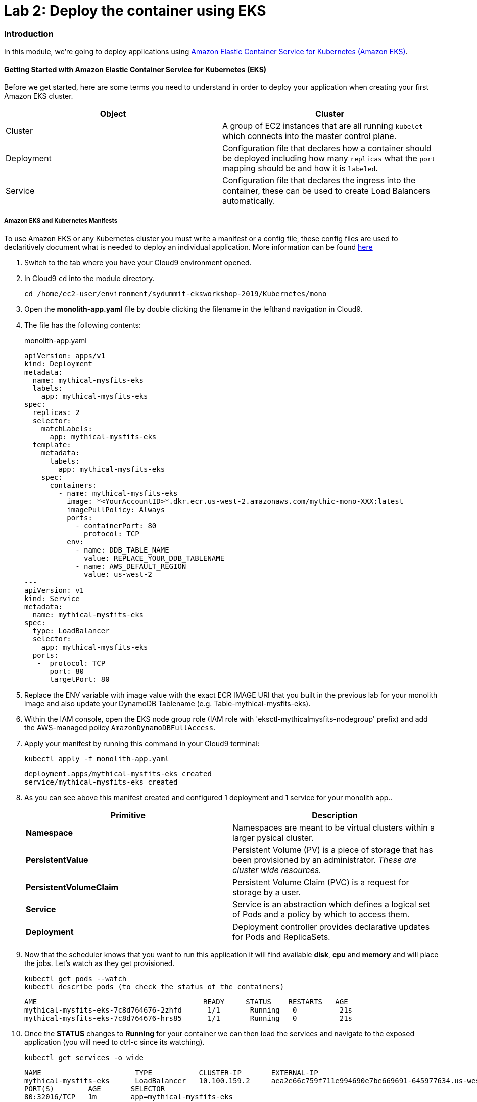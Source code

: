 = Lab 2: Deploy the container using EKS

=== Introduction

In this module, we're going to deploy applications using http://aws.amazon.com/eks/[Amazon Elastic Container Service for Kubernetes (Amazon EKS)].

==== Getting Started with Amazon Elastic Container Service for Kubernetes (EKS)

Before we get started, here are some terms you need to understand in order to
deploy your application when creating your first Amazon EKS cluster.

[options="header"]
|=======================
| Object | Cluster
| Cluster | A group of EC2 instances that are all running `kubelet` which
connects into the master control plane.
| Deployment | Configuration file that declares how a container should be
deployed including how many `replicas` what the `port` mapping should be and how
it is `labeled`.
| Service | Configuration file that declares the ingress into the container,
these can be used to create Load Balancers automatically.
|=======================

===== Amazon EKS and Kubernetes Manifests

To use Amazon EKS or any Kubernetes cluster you must write a manifest or a
config file, these config files are used to declaritively document what is
needed to deploy an individual application. More information can be found
https://kubernetes.io/docs/concepts/workloads/controllers/deployment/[here]

1. Switch to the tab where you have your Cloud9 environment opened.

2. In Cloud9 `cd` into the module directory.
+
[source,shell]
----
cd /home/ec2-user/environment/sydummit-eksworkshop-2019/Kubernetes/mono
----
+
3. Open the *monolith-app.yaml* file by double clicking the filename
in the lefthand navigation in Cloud9.

4. The file has the following contents:
+
.monolith-app.yaml
[source,yaml]
----
apiVersion: apps/v1
kind: Deployment
metadata:
  name: mythical-mysfits-eks
  labels:
    app: mythical-mysfits-eks
spec:
  replicas: 2
  selector:
    matchLabels:
      app: mythical-mysfits-eks
  template:
    metadata:
      labels:
        app: mythical-mysfits-eks
    spec:
      containers:
        - name: mythical-mysfits-eks
          image: *<YourAccountID>*.dkr.ecr.us-west-2.amazonaws.com/mythic-mono-XXX:latest
          imagePullPolicy: Always
          ports:
            - containerPort: 80
              protocol: TCP
          env:
            - name: DDB_TABLE_NAME
              value: REPLACE_YOUR_DDB_TABLENAME
            - name: AWS_DEFAULT_REGION
              value: us-west-2
---
apiVersion: v1
kind: Service
metadata:
  name: mythical-mysfits-eks
spec:
  type: LoadBalancer
  selector:
    app: mythical-mysfits-eks
  ports:
   -  protocol: TCP
      port: 80
      targetPort: 80 
----
+

5. Replace the ENV variable with image value with the exact ECR IMAGE URI that you built in the previous lab for your monolith image and also update your DynamoDB Tablename (e.g. Table-mythical-mysfits-eks).

6. Within the IAM console, open the EKS node group role (IAM role with 'eksctl-mythicalmysfits-nodegroup' prefix) and add the AWS-managed policy `AmazonDynamoDBFullAccess`.

7. Apply your manifest by running this command in your Cloud9 terminal:
+
[source,shell]
----
kubectl apply -f monolith-app.yaml
----
+
[.output]
....
deployment.apps/mythical-mysfits-eks created
service/mythical-mysfits-eks created
....
+
8. As you can see above this manifest created and configured 1 deployment and 1 service for your monolith app..
+
[options="header"]
|=======================
| Primitive | Description
| *Namespace* | Namespaces are meant to be virtual clusters within a larger
pysical cluster.
| *PersistentValue* | Persistent Volume (PV) is a piece of storage that has been
provisioned by an administrator. _These are cluster wide resources._
| *PersistentVolumeClaim* | Persistent Volume Claim (PVC) is a request for storage
by a user.
| *Service* | Service is an abstraction which defines a logical set of Pods
and a policy by which to access them.
| *Deployment* | Deployment controller provides declarative updates for Pods and
ReplicaSets.
|=======================
+
9. Now that the scheduler knows that you want to run this application it will
   find available *disk*, *cpu* and *memory* and will place the jobs. Let's
   watch as they get provisioned.
+
[source,shell]
----
kubectl get pods --watch
kubectl describe pods (to check the status of the containers)
----
+
[.output]
....
AME                                       READY     STATUS    RESTARTS   AGE
mythical-mysfits-eks-7c8d764676-2zhfd      1/1       Running   0          21s
mythical-mysfits-eks-7c8d764676-hrs85      1/1       Running   0          21s
....
+
10. Once the *STATUS* changes to *Running* for  your container we can
   then load the services and navigate to the exposed application (you will
   need to ctrl-c since its watching).
+
[source,shell]
----
kubectl get services -o wide
----
+
[.output]
....
NAME                      TYPE           CLUSTER-IP       EXTERNAL-IP                                 
mythical-mysfits-eks      LoadBalancer   10.100.159.2     aea2e66c759f711e994690e7be669691-645977634.us-west-2.elb.amazonaws.com  
PORT(S)        AGE       SELECTOR 
80:32016/TCP   1m        app=mythical-mysfits-eks 
....
+
11. Here we can see that we're exposing the *frontend* using an ELB which is
   available at the *EXTERNAL-IP* field. Copy and paste this into a new browser
   tab.

12. Issue a curl command. *Note: It can take some time for the ALB to have healthy backend instances, so keep checking the curl or log into the AWS Console EC2 service and check the status of ELB and the health of backend instances are 'InService'*
+
[source,shell]
----
ELB=$(kubectl get service mythical-mysfits-eks -o json | jq -r '.status.loadBalancer.ingress[].hostname')
curl -m3 -v $ELB
----
+
[.output]
....
* Rebuilt URL to: aea2e66c759f711e994690e7be669691-645977634.us-west-2.elb.amazonaws.com/ 
  *   Trying 34.216.204.210...   

* TCP_NODELAY set                                                                                                                                              
* Connected to aea2e66c759f711e994690e7be669691-645977634.us-west-2.elb.amazonaws.com (34.216.204.210) port 80 (#0) 
> GET / HTTP/1.1                                                                                                                                               
> Host: aea2e66c759f711e994690e7be669691-645977634.us-west-2.elb.amazonaws.com    
> User-Agent: curl/7.61.1                     
> Accept: */*                                                                                                                                            
* HTTP 1.0, assume close after body                                                                                                                            
< HTTP/1.0 200 OK       
< Content-Type: application/json                                                                                       Access-Control-Allow-Origin:                                                                                              
< Content-Length: 78     
< Server: Werkzeug/0.15.2Python/2.7.15rc1                                                                                                                     
< Date: Mon, 08 Apr 2019 12:19:02 GMT 
"message": "Nothing here, used for health check. Try /mysfits instead." 

* Closing connection 0                               
....
+

13. if you see the text saying, *nothing to see here, try /mysfits*, then your pod/container is up and running. Do a curl again and append /mysfits after the previous curl command (`curl -m3 -v $ELB/mysfits`). You should see the output from the DynamoDB table. 

14. Navigate to *cd ~/environment/sydummit-eksworkshop-2019/workshop-1/web* 

15. Take the ELB URL and search for *"mysfitsApiEndpoint"* in the *index.html* file and replace the ELB DNS name *without* any trailing "/". So it should be like:
+
....
 "http://a72403c1a586111e994690e7be669691-148203215.us-west-2.elb.amazonaws.com"
....
+

16. Now upload this new file to S3. Make sure you are in this directory: /home/ec2-user/environment/sydummit-eksworkshop-2019/workshop-1/web
```
aws s3 ls
```
Note the bucket name where your index.html file is and copy your new index.html granting read permissions to everyone and full access to you (give your account email)
```
aws s3 cp index.html s3://-mythicalbucket-xxx/ --grants read=uri=http://acs.amazonaws.com/groups/global/AllUsers full=emailaddress=user@example.com
```

if for some reason, you have problems attaching your account email, just issue the command without the email address like below:
```sh
aws s3 cp index.html s3://-mythicalbucket-xxx/ --grants read=uri=http://acs.amazonaws.com/groups/global/AllUsers
```

image::images/S3Permissions.png[S3 permissions]

*Note: Your bucket name will be different.*

17. now go and see your S3 website, it would have the URL format like: http://BUCKET_NAME.s3-website.us-west-2.amazonaws.com/

For e.g. mine is http://mythical-mysfits-eks-mythicalbucket-1hj6uh7tl8ywc.s3-website.us-west-2.amazonaws.com/

if you see all the mythical mysfits show up now, SUCCESS!! First hurdle done

image::images/MysfitsLab2.png[Mysfits are showing up!]

Now Delete your deployment (verify by going to the console and checking ELB is deleted). **You MUST do this step to continue**
```
cd /home/ec2-user/environment/sydummit-eksworkshop-2019/Kubernetes/mono
kubectl delete -f monolith-app.yaml
```          

Output will be as below.

```
deployment.apps "mythical-mysfits-eks" deleted    
service "mythical-mysfits-eks" deleted  
```                                                                                      

### Checkpoint:
Nice work!  You've created a kubernetes service and used a deployment the monolith container using ECS.  

*Now that we have our containers deployed to Amazon EKS we can continue with the workshop. You can start link:Lab3.md[lab 3] or go link:README.md[back] to the main page and start lab 3 from there.*

## FINAL Workshop Cleanup

This is really important because if you leave stuff running in your account, it will continue to generate charges.  Certain things were created by CloudFormation and certain things were created manually throughout the workshop.  
**Please follow the steps listed in the link:finalcleanup.md[link]**
